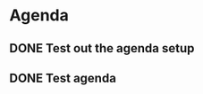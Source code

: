 * Agenda

** DONE Test out the agenda setup
CLOSED: [2024-08-26 Mon 13:58] DEADLINE: <2024-08-27 Tue>

** DONE Test agenda
CLOSED: [2024-08-26 Mon 13:58] DEADLINE: <2024-08-27>

